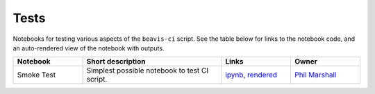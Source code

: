 Tests
-----

Notebooks for testing various aspects of the
``beavis-ci`` script.
See the table below for links to the notebook code, and an auto-rendered view of the notebook with outputs.

.. list-table::
   :widths: 10 20 10 10
   :header-rows: 1

   * - Notebook
     - Short description
     - Links
     - Owner

   * - Smoke Test
     - Simplest possible notebook to test CI script.
     - `ipynb <https://github.com/LSSTDESC/beavis-ci/blob/master/tests/smoke_test.ipynb>`_, `rendered <https://nbviewer.jupyter.org/github/LSSTDESC/beavis-ci/blob/rendered/tests/smoke_test.nbconvert.ipynb>`_

       .. raw:: html

          <a href="https://github.com/LSSTDESC/beavis-ci/blob/rendered/tests/log/smoke_test.log">
             <img width="72" height="16" src="https://raw.githubusercontent.com/LSSTDESC/beavis-ci/blob/rendered/tests/log/smoke_test.png">
             </img>
          </a>

     - `Phil Marshall <https://github.com/LSSTDESC/beavis-ci/issues/new?body=@drphilmarshall>`_
